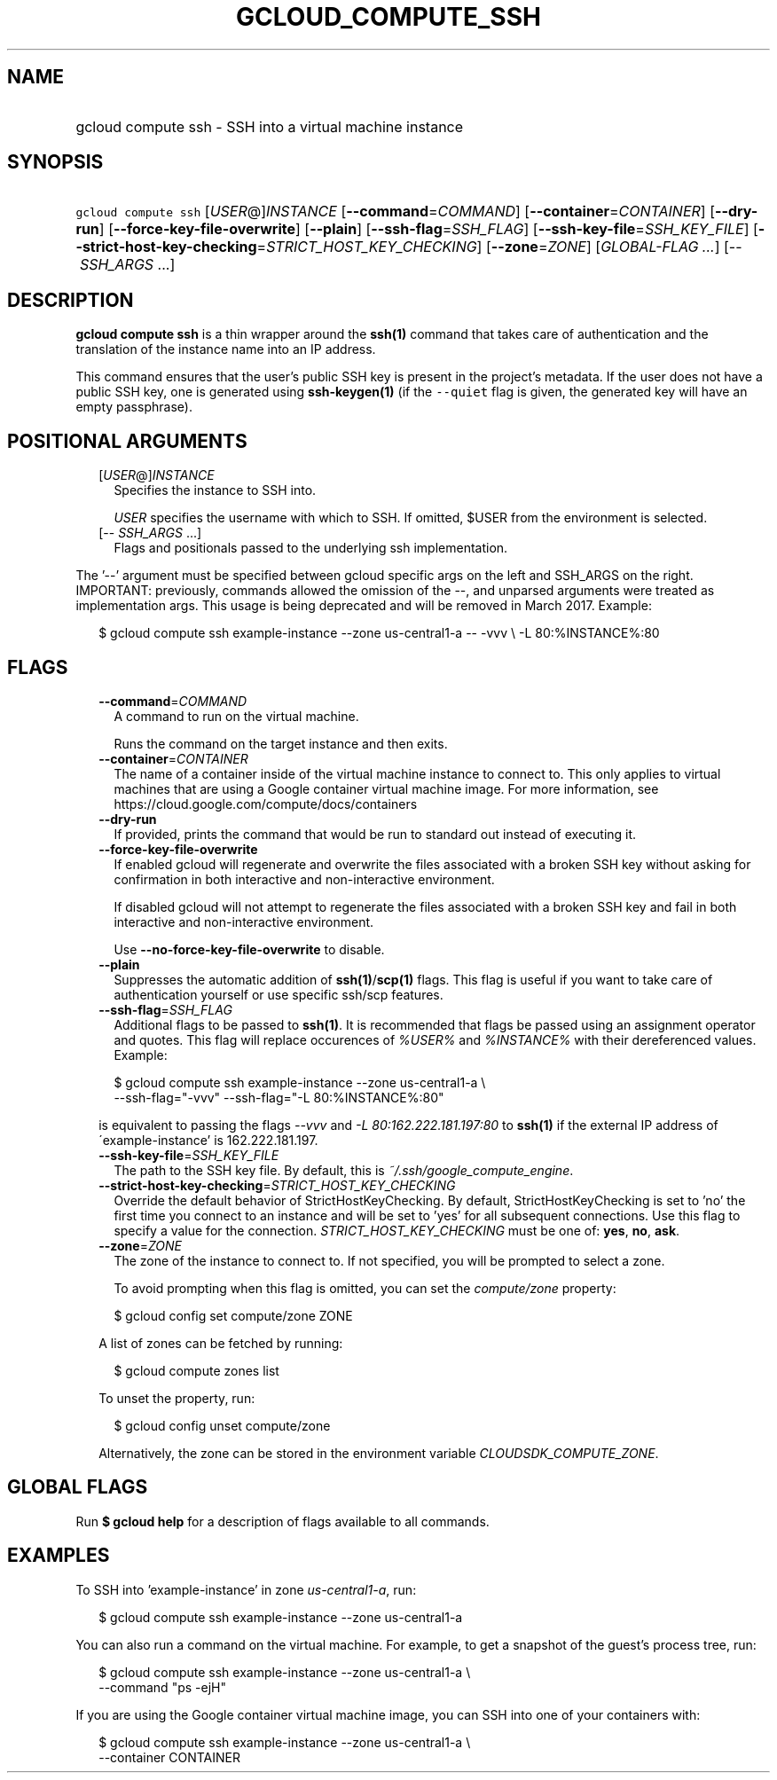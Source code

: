 
.TH "GCLOUD_COMPUTE_SSH" 1



.SH "NAME"
.HP
gcloud compute ssh \- SSH into a virtual machine instance



.SH "SYNOPSIS"
.HP
\f5gcloud compute ssh\fR [\fIUSER\fR@]\fIINSTANCE\fR [\fB\-\-command\fR=\fICOMMAND\fR] [\fB\-\-container\fR=\fICONTAINER\fR] [\fB\-\-dry\-run\fR] [\fB\-\-force\-key\-file\-overwrite\fR] [\fB\-\-plain\fR] [\fB\-\-ssh\-flag\fR=\fISSH_FLAG\fR] [\fB\-\-ssh\-key\-file\fR=\fISSH_KEY_FILE\fR] [\fB\-\-strict\-host\-key\-checking\fR=\fISTRICT_HOST_KEY_CHECKING\fR] [\fB\-\-zone\fR=\fIZONE\fR] [\fIGLOBAL\-FLAG\ ...\fR] [\-\-\ \fISSH_ARGS\fR\ ...]



.SH "DESCRIPTION"

\fBgcloud compute ssh\fR is a thin wrapper around the \fBssh(1)\fR command that
takes care of authentication and the translation of the instance name into an IP
address.

This command ensures that the user's public SSH key is present in the project's
metadata. If the user does not have a public SSH key, one is generated using
\fBssh\-keygen(1)\fR (if the \f5\-\-quiet\fR flag is given, the generated key
will have an empty passphrase).



.SH "POSITIONAL ARGUMENTS"

.RS 2m
.TP 2m
[\fIUSER\fR@]\fIINSTANCE\fR
Specifies the instance to SSH into.

\f5\fIUSER\fR\fR specifies the username with which to SSH. If omitted, $USER
from the environment is selected.

.TP 2m
[\-\- \fISSH_ARGS\fR ...]
Flags and positionals passed to the underlying ssh implementation.


.RE
.sp
The '\-\-' argument must be specified between gcloud specific args on the left
and SSH_ARGS on the right. IMPORTANT: previously, commands allowed the omission
of the \-\-, and unparsed arguments were treated as implementation args. This
usage is being deprecated and will be removed in March 2017. Example:

.RS 2m
$ gcloud compute ssh example\-instance \-\-zone us\-central1\-a \-\- \-vvv \e
\-L 80:%INSTANCE%:80
.RE



.SH "FLAGS"

.RS 2m
.TP 2m
\fB\-\-command\fR=\fICOMMAND\fR
A command to run on the virtual machine.

Runs the command on the target instance and then exits.

.TP 2m
\fB\-\-container\fR=\fICONTAINER\fR
The name of a container inside of the virtual machine instance to connect to.
This only applies to virtual machines that are using a Google container virtual
machine image. For more information, see
https://cloud.google.com/compute/docs/containers


.TP 2m
\fB\-\-dry\-run\fR
If provided, prints the command that would be run to standard out instead of
executing it.

.TP 2m
\fB\-\-force\-key\-file\-overwrite\fR
If enabled gcloud will regenerate and overwrite the files associated with a
broken SSH key without asking for confirmation in both interactive and
non\-interactive environment.

If disabled gcloud will not attempt to regenerate the files associated with a
broken SSH key and fail in both interactive and non\-interactive environment.


Use \fB\-\-no\-force\-key\-file\-overwrite\fR to disable.

.TP 2m
\fB\-\-plain\fR
Suppresses the automatic addition of \fBssh(1)\fR/\fBscp(1)\fR flags. This flag
is useful if you want to take care of authentication yourself or use specific
ssh/scp features.

.TP 2m
\fB\-\-ssh\-flag\fR=\fISSH_FLAG\fR
Additional flags to be passed to \fBssh(1)\fR. It is recommended that flags be
passed using an assignment operator and quotes. This flag will replace
occurences of \f5\fI%USER%\fR\fR and \f5\fI%INSTANCE%\fR\fR with their
dereferenced values. Example:

.RS 2m
$ gcloud compute ssh example\-instance \-\-zone us\-central1\-a \e
    \-\-ssh\-flag="\-vvv" \-\-ssh\-flag="\-L 80:%INSTANCE%:80"
.RE

is equivalent to passing the flags \f5\fI\-\-vvv\fR\fR and \f5\fI\-L
80:162.222.181.197:80\fR\fR to \fBssh(1)\fR if the external IP address of
\'example\-instance' is 162.222.181.197.

.TP 2m
\fB\-\-ssh\-key\-file\fR=\fISSH_KEY_FILE\fR
The path to the SSH key file. By default, this is
\f5\fI~/.ssh/google_compute_engine\fR\fR.

.TP 2m
\fB\-\-strict\-host\-key\-checking\fR=\fISTRICT_HOST_KEY_CHECKING\fR
Override the default behavior of StrictHostKeyChecking. By default,
StrictHostKeyChecking is set to 'no' the first time you connect to an instance
and will be set to 'yes' for all subsequent connections. Use this flag to
specify a value for the connection. \fISTRICT_HOST_KEY_CHECKING\fR must be one
of: \fByes\fR, \fBno\fR, \fBask\fR.

.TP 2m
\fB\-\-zone\fR=\fIZONE\fR
The zone of the instance to connect to. If not specified, you will be prompted
to select a zone.

To avoid prompting when this flag is omitted, you can set the
\f5\fIcompute/zone\fR\fR property:

.RS 2m
$ gcloud config set compute/zone ZONE
.RE

A list of zones can be fetched by running:

.RS 2m
$ gcloud compute zones list
.RE

To unset the property, run:

.RS 2m
$ gcloud config unset compute/zone
.RE

Alternatively, the zone can be stored in the environment variable
\f5\fICLOUDSDK_COMPUTE_ZONE\fR\fR.


.RE
.sp

.SH "GLOBAL FLAGS"

Run \fB$ gcloud help\fR for a description of flags available to all commands.



.SH "EXAMPLES"

To SSH into 'example\-instance' in zone \f5\fIus\-central1\-a\fR\fR, run:

.RS 2m
$ gcloud compute ssh example\-instance \-\-zone us\-central1\-a
.RE

You can also run a command on the virtual machine. For example, to get a
snapshot of the guest's process tree, run:

.RS 2m
$ gcloud compute ssh example\-instance \-\-zone us\-central1\-a \e
    \-\-command "ps \-ejH"
.RE

If you are using the Google container virtual machine image, you can SSH into
one of your containers with:

.RS 2m
$ gcloud compute ssh example\-instance \-\-zone us\-central1\-a \e
    \-\-container CONTAINER
.RE
